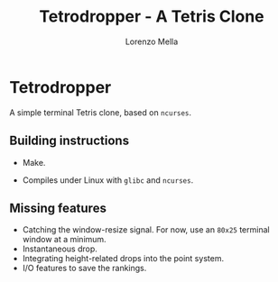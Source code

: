 #+title: Tetrodropper - A Tetris Clone
#+author: Lorenzo Mella


* Tetrodropper

  A simple terminal Tetris clone, based on =ncurses=.

  [[file:pics/title-screen.png]]

  [[file:pics/rankings.png]]

  [[file:pics/gameplay.png]]

** Building instructions

   - Make.

   - Compiles under Linux with =glibc= and =ncurses=.

** Missing features

   - Catching the window-resize signal. For now, use an =80x25= terminal window at a minimum.
   - Instantaneous drop.
   - Integrating height-related drops into the point system.
   - I/O features to save the rankings.
